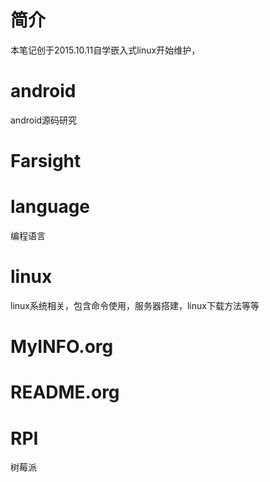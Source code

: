 * 简介
  本笔记创于2015.10.11自学嵌入式linux开始维护，
* android
  android源码研究
* Farsight
* language
  编程语言
* linux
  linux系统相关，包含命令使用，服务器搭建，linux下载方法等等
* MyINFO.org
* README.org
* RPI
  树莓派
